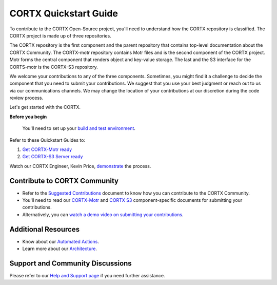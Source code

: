 CORTX Quickstart Guide
#######################

To contribute to the CORTX Open-Source project, you'll need to understand how the CORTX repository is classified. The CORTX project is made up of three repositories. 

The CORTX repository is the first component and the parent repository that contains top-level documentation about the CORTX Community. The CORTX-motr repository contains Motr files and is the second component of the CORTX project. Motr forms the central component that renders object and key-value storage. The last and the S3 interface for the CORTS-motr is the CORTX-S3 repository. 

We welcome your contributions to any of the three components. Sometimes, you might find it a challenge to decide the component that you need to submit your contributions. We suggest that you use your best judgment or reach out to us via our communications channels. We may change the location of your contributions at our discretion during the code review process. 

Let's get started with the CORTX. 

**Before you begin**
  
  You'll need to set up your `build and test environment <doc/BUILD_ENVIRONMENT.md>`__.

Refer to these Quickstart Guides to:

1. `Get CORTX-Motr ready <doc/CortxMotrQuickStart.md>`__
2. `Get CORTX-S3 Server ready <doc/CortxS3ServerQuickStart.md>`__

Watch our CORTX Engineer, Kevin Price, `demonstrate <https://web.microsoftstream.com/video/8453895e-c632-4891-a8e4-f80f9f73b129?list=studio>`__ the process.

Contribute to CORTX Community
==================================

- Refer to the `Suggested Contributions <doc/SuggestedContributions.md>`__ document to know how you can contribute to the CORTX Community. 
- You'll need to read our `CORTX-Motr <doc/ContributingToMotr.md>`__  and `CORTX S3 <doc/ContributingToCortxS3.md>`__ component-specific documents for submitting your contributions.  
- Alternatively, you can `watch a demo video on submitting your contributions <https://seagatetechnology.sharepoint.com/:v:/r/sites/CORTX/Shared%20Documents/EOS-Training/EOS%20Core%20Training/Codacy%20work%20sync.mp4?csf=1&web=1&e=QQcePf>`__.
 
Additional Resources
=====================

- Know about our `Automated Actions <doc/CI_CD.md>`__.
- Learn more about our `Architecture <doc/architecture.md>`__.

Support and Community Discussions
=================================

Please refer to our `Help and Support page <doc/SUPPORT.md>`__ if you need further assistance. 
